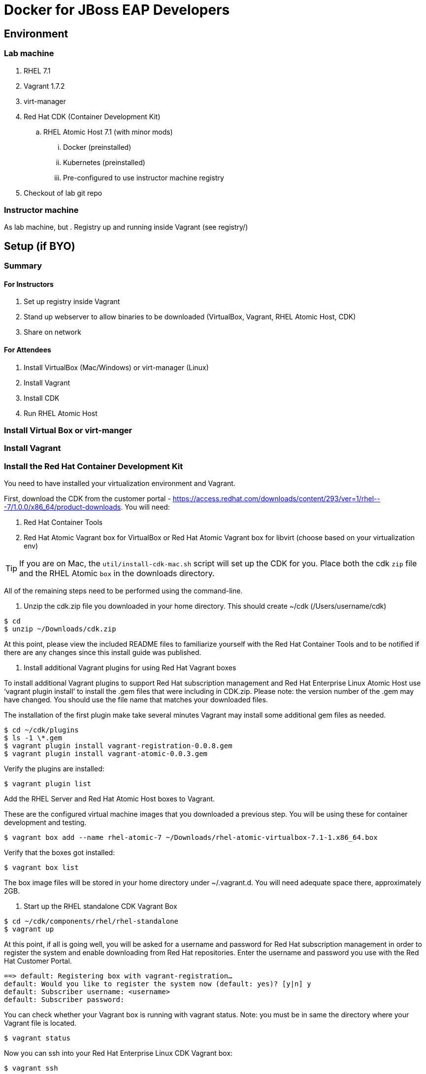 # Docker for JBoss EAP Developers

## Environment

### Lab machine
. RHEL 7.1
. Vagrant 1.7.2
. virt-manager
. Red Hat CDK (Container Development Kit)
.. RHEL Atomic Host 7.1 (with minor mods)
... Docker (preinstalled)
... Kubernetes (preinstalled)
... Pre-configured to use instructor machine registry
. Checkout of lab git repo

### Instructor machine

As lab machine, but 
. Registry up and running inside Vagrant (see registry/)

## Setup (if BYO)

### Summary

#### For Instructors

. Set up registry inside Vagrant
. Stand up webserver to allow binaries to be downloaded (VirtualBox, Vagrant, RHEL Atomic Host, CDK)
. Share on network

#### For Attendees

. Install VirtualBox (Mac/Windows) or virt-manager (Linux)
. Install Vagrant
. Install CDK
. Run RHEL Atomic Host

### Install Virtual Box or virt-manger

### Install Vagrant

### Install the Red Hat Container Development Kit
You need to have installed your virtualization environment and Vagrant.

First, download the CDK from the customer portal - https://access.redhat.com/downloads/content/293/ver=1/rhel---7/1.0.0/x86_64/product-downloads. You will need:

. Red Hat Container Tools
. Red Hat Atomic Vagrant box for VirtualBox or Red Hat Atomic Vagrant box for libvirt (choose based on your virtualization env)

TIP: If you are on Mac, the `util/install-cdk-mac.sh` script will set up the CDK for you. Place both the cdk `zip` file and the RHEL Atomic `box` in the downloads directory.

All of the remaining steps need to be performed using the command-line.

. Unzip the cdk.zip file you downloaded in your home directory. This should create ~/cdk (/Users/username/cdk)

----
$ cd
$ unzip ~/Downloads/cdk.zip 
----

At this point, please view the included README files to familiarize yourself with the Red Hat Container Tools and to be notified if there are any changes since this install guide was published.

. Install additional Vagrant plugins for using Red Hat Vagrant boxes

To install additional Vagrant plugins to support Red Hat subscription management and Red Hat Enterprise Linux Atomic Host use ‘vagrant plugin install’ to install the .gem files that were including in CDK.zip. Please note: the version number of the .gem may have changed. You should use the file name that matches your downloaded files.

The installation of the first plugin make take several minutes Vagrant may install some additional gem files as needed.

----
$ cd ~/cdk/plugins
$ ls -1 \*.gem
$ vagrant plugin install vagrant-registration-0.0.8.gem
$ vagrant plugin install vagrant-atomic-0.0.3.gem
----

Verify the plugins are installed:

----
$ vagrant plugin list
----

Add the RHEL Server and Red Hat Atomic Host boxes to Vagrant.

These are the configured virtual machine images that you downloaded a previous step. You will be using these for container development and testing.

----
$ vagrant box add --name rhel-atomic-7 ~/Downloads/rhel-atomic-virtualbox-7.1-1.x86_64.box
----
  
Verify that the boxes got installed:

----
$ vagrant box list
----

The box image files will be stored in your home directory under ~/.vagrant.d. You will need adequate space there, approximately 2GB.

. Start up the RHEL standalone CDK Vagrant Box

----
$ cd ~/cdk/components/rhel/rhel-standalone
$ vagrant up
----

At this point, if all is going well, you will be asked for a username and password for Red Hat subscription management in order to register the system and enable downloading from Red Hat repositories. Enter the username and password you use with the Red Hat Customer Portal.

----
==> default: Registering box with vagrant-registration…
default: Would you like to register the system now (default: yes)? [y|n] y
default: Subscriber username: <username>
default: Subscriber password:
----

You can check whether your Vagrant box is running with vagrant status. Note: you must be in same the directory where your Vagrant file is located.

----
$ vagrant status
----

Now you can ssh into your Red Hat Enterprise Linux CDK Vagrant box:

----
$ vagrant ssh
----

When you are done, exit the ssh session. To stop the Vagrant box:

----
$ vagrant halt
----

To view the status of all Vagrant boxes on your system and verify that your box was properly stopped, use vagrant global-status:

----
$ vagrant global-status
----
  
If, at some point you want to delete the created VM and free up the KVM/libvirt resources, use vagrant destroy. Your Vagrantfile, and the box image in ~/.vagrant.d will remain allowing you to recreate a fresh version of the environment with a subsequent vagrant up.

----
$ vagrant destroy
----

Note: Do not delete the subdirectory .vagrant where Vagrant keeps per-machine state, without first using vagrant destroy to free up KVM/libvirt resources. If you no longer have the .vagrant subdirectory, you will need to use libvirt tools such as virt-manager (GUI) or virsh (command-line) to manually delete the resources that were created by Vagrant before you can bring a Vagrant box up with the same name.

After a vagrant destroy, you will be able to bring the Vagrant box up again in it’s original clean state.

You now have the Red Hat CDK software components successfully installed and can begin exploring container development.

### Run the private registry and populate

Having installed your virtualization environment, Vagrant and the CDK, setting up the registry is easy. The registry is packaged as a Vagrant box, which in turn runs the registry and UI inside Docker containers ochestrated using Kubernetes. Docker and Kubernetes are brought up automatically by systemd. The box exxposes the registry on localhost:5000 and the registry UI on locahost:5001.

. Change to the registry directory `cd registry`.
. Bring up the vagrant box `vagrant up`.
. SSH in to the vagrant box `vagrant ssh`.
. Wait for the registry to come up. This can take a while, as Docker needs to fetch the registry and registry-ui containers from the ce-registry. To check the status, run `kubectl get pods` - once the registry is up you will see the status change to Running.
. Visit <http://localhost:5001> and check that the repository UI is available. There are no images in the registry at the moment!
. Inside the vagrant box run `/mnt/vagrant/push_images.sh`. This will pull the necessary images for the lab from the ce-registry and push them to our local registry. This will take a while!
.  Visit <http://localhost:5001> and verify the images are now in the repository.

### Bring up your Docker and Kubernetes environment

In this lab, the docker host runs inside a Vagrant box that is running Red Hat Atomic Host. By default both docker and kubernetes are up and running.

. Change to the registry directory `cd lab`.
. Bring up the vagrant box `vagrant up`.
. SSH in to the vagrant box `vagrant ssh`.

TIP: If you are running this outside of the lab, and don't have `classroom.example.com` available in your DNS, you will need to define this. The lab VM includes support for adding this. If you are running the registry on your development machine, then run `export CLASSROOM_IP=<your public ip>` before running  `vagrant up` for the first time.

You are now running inside a docker and kubernetes environment.

## Deploy Ticket Monster

https://github.com/rafabene/devops-demo

## Deploy an application from JBoss Developer Studio

http://blog.arungupta.me/deploy-wildfly-docker-eclipse/

## Cluster using Swarm or Kubernetes?

. https://github.com/rafabene/devops-demo
. Docker Swarm: http://blog.arungupta.me/clustering-docker-swarm-techtip85/

## OpenShift v3

http://blog.arungupta.me/openshift-v3-getting-started-javaee7-wildfly-mysql/

## References

. Docker EAP Images Registry
. http://www.jboss.org/ticket-monster/[Ticket Monster]

